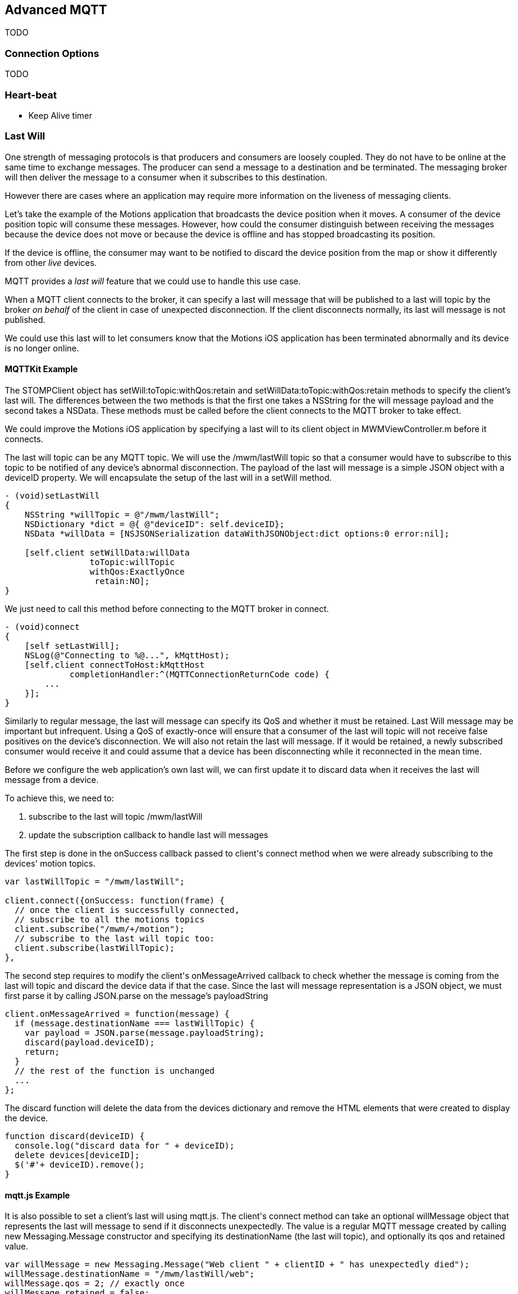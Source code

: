 [[ch_advanced_mqtt]]
== Advanced MQTT

[role="lead"]
TODO

=== Connection Options

TODO

=== Heart-beat

* Keep Alive timer

=== Last Will

One strength of messaging protocols is that producers and consumers are loosely coupled. They do not have to be online at the same time to exchange messages. The producer can send a message to a destination and be terminated. The messaging broker will then deliver the message to a consumer when it subscribes to this destination.

However there are cases where an application may require more information on the liveness of messaging clients.

Let's take the example of the +Motions+ application that broadcasts the device position when it moves. A consumer of the device position topic will consume these messages.
However, how could the consumer distinguish between receiving the messages because the device does not move or because the device is offline and has stopped broadcasting its position.

If the device is offline, the consumer may want to be notified to discard the device position from the map or show it differently from other _live_ devices.

MQTT provides a _last will_ feature that we could use to handle this use case.

When a MQTT client connects to the broker, it can specify a last will message that will be published to a last will topic by the broker _on behalf_ of the client in case of unexpected disconnection. If the client disconnects normally, its last will message is not published.

We could use this last will to let consumers know that the +Motions+ iOS application has been terminated abnormally and its device is no longer online.

==== +MQTTKit+ Example

The +STOMPClient+ object has +setWill:toTopic:withQos:retain+ and +setWillData:toTopic:withQos:retain+ methods to specify the client's last will. The differences between the two methods is that the first one takes a +NSString+ for the will message payload and the second takes a +NSData+. These methods must be called before the client connects to the MQTT broker to take effect.

We could improve the +Motions+ iOS application by specifying a last will to its +client+ object in +MWMViewController.m+ before it connects.

The last will topic can be any MQTT topic. We will use the +/mwm/lastWill+ topic so that a consumer would have to subscribe to this topic to be notified of any device's abnormal disconnection.
The payload of the last will message is a simple JSON object with a +deviceID+ property.
We will encapsulate the setup of the last will in a +setWill+ method.

[source,objc]
----
- (void)setLastWill
{
    NSString *willTopic = @"/mwm/lastWill";
    NSDictionary *dict = @{ @"deviceID": self.deviceID};
    NSData *willData = [NSJSONSerialization dataWithJSONObject:dict options:0 error:nil];

    [self.client setWillData:willData
                 toTopic:willTopic
                 withQos:ExactlyOnce
                  retain:NO];
}
----

We just need to call this method before connecting to the MQTT broker in +connect+.

[source,objc]
----
- (void)connect
{
    [self setLastWill];
    NSLog(@"Connecting to %@...", kMqttHost);
    [self.client connectToHost:kMqttHost
             completionHandler:^(MQTTConnectionReturnCode code) {
        ...
    }];
}
----

Similarly to regular message, the last will message can specify its QoS and whether it must be retained. Last Will message may be important but infrequent. Using a QoS of exactly-once will ensure that a consumer of the last will topic will not receive false positives on the device's disconnection.
We will also not retain the last will message. If it would be retained, a newly subscribed consumer would receive it and could assume that a device has been disconnecting while it reconnected in the mean time.

Before we configure the web application's own last will, we can first update it to discard data when it receives the last will message from a device.

To achieve this, we need to:

. subscribe to the last will topic +/mwm/lastWill+
. update the subscription callback to handle last will messages

The first step is done in the +onSuccess+ callback passed to +client+'s +connect+ method when we were already subscribing to the devices' motion topics.

[source,js]
----
var lastWillTopic = "/mwm/lastWill";

client.connect({onSuccess: function(frame) {
  // once the client is successfully connected,
  // subscribe to all the motions topics
  client.subscribe("/mwm/+/motion");
  // subscribe to the last will topic too:
  client.subscribe(lastWillTopic);
},
----

The second step requires to modify the +client+'s +onMessageArrived+ callback to check whether the message is coming from the last will topic and discard the device data if that the case. Since the last will message representation is a JSON object, we must first parse it by calling +JSON.parse+ on the message's +payloadString+

[source,js]
----
client.onMessageArrived = function(message) {
  if (message.destinationName === lastWillTopic) {
    var payload = JSON.parse(message.payloadString);
    discard(payload.deviceID);
    return;
  }
  // the rest of the function is unchanged
  ...
};
----

The +discard+ function will delete the data from the +devices+ dictionary and remove the HTML elements that were created to display the device.

[source,js]
----
function discard(deviceID) {
  console.log("discard data for " + deviceID);
  delete devices[deviceID];
  $('#'+ deviceID).remove();
}
----

==== +mqtt.js+ Example

It is also possible to set a client's last will using +mqtt.js+.
The +client+'s +connect+ method can take an optional +willMessage+ object that represents the last will message to send if it disconnects unexpectedly.
The value is a regular MQTT message created by calling +new Messaging.Message+ constructor and specifying its +destinationName+ (the last will topic), and optionally its +qos+ and +retained+ value.

[source,js]
----
var willMessage = new Messaging.Message("Web client " + clientID + " has unexpectedly died");
willMessage.destinationName = "/mwm/lastWill/web";
willMessage.qos = 2; // exactly once
willMessage.retained = false;

// specify the last will when the client connects to the broker
client.connect({onSuccess: function(frame) {
    ...
  },
  onFailure: function(failure) {
    ...
  },
  willMessage: willMessage
});
----

Often, applications may not need to be notified of the last will of another MQTT client. However, we may still want to monitor the unexpected disconnection to be informed of the liveness of the whole system.
If all MQTT clients have configured their last will, we can have a crude monitoring application by subscribing to all their last will topics.

[source,bash]
----
$ mosquitto_sub -h iot.eclipse.org -t /mwm/lastWill/# -v
...
/mwm/lastWill {"deviceID":"C0962483-7DD9-43CC-B1A0-2E7FBFC05060"}
/mwm/lastWill/web Web client 0.90778b769105b876 has unexpectedly died
----

[NOTE]
====
We have subscribed to the wildcard topic +/mwm/lastWill/#+ to receive messages from both +/mwm/lastWill+ (that is used by the +Motions+ iOS application) and any of its child including +/mwmw/lastWill/web+ (that is used by the web application).
====

=== Message Retry

TODO

=== Clean Session

==== +MQTTKit+ Example

[source,objc]
----
- (void)viewDidLoad
{
    [super viewDidLoad];

    ...

    // do not clean the session in the broker when the client disconnects
    self.client = [[MQTTClient alloc] initWithClientID:self.deviceID
                                          cleanSession:NO];

    ...

    [self connect];
}
----

[source,bash]
----
$ mosquitto_pub -h iot.eclipse.org -t /mwm/C0962483-7DD9-43CC-B1A0-2E7FBFC05060/alert -m blue -q 1
----

[source,js]
----
function sendAlert(deviceID) {
  var message = new Messaging.Message("red");
  message.destinationName = "/mwm/" + deviceID + "/alert";
  // send the alert with a QoS of at-least-once
  message.qos = 1;
  client.send(message);
}
----

==== +mqtt.js+ Example

[source,js]
----
// specify if the session must be cleaned when the client connects to the broker
client.connect({onSuccess: function(frame) {
    ...
  },
  onFailure: function(failure) {
    ...
  },
  cleanSession: false
});
----

=== Summary

TODO
